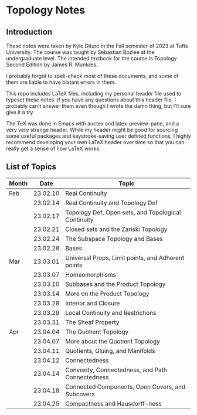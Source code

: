 * Topology Notes

** Introduction
These notes were taken by Kyle Dituro in the Fall semester of 2023 at Tufts University. The course was taught by Sebastian Bozlee at the undergraduate level. The intended textbook for the course is Topology Second Edition by James R. Munkres.

I probably forgot to spell-check most of these documents, and some of them are liable to have blatant errors in them. 

This repo includes LaTeX files, including my personal header file used to typeset these notes. If you have any questions about this header file, I probably can't answer them even though I wrote the damn thing, but I'll sure give it a try. 

The TeX was done in Emacs with auctex and latex-preview-pane, and a very very strange header. While my header might be good for sourcing some useful packages and keystroke-saving user defined functions, I highly recommend developing your own LaTeX header over time so that you can really get a sense of how LaTeX works.

** List of Topics

| Month |     Date | Topic                                               |
|-------+----------+-----------------------------------------------------|
| Feb   | 23.02.10 | Real Continuity                                     |
|       | 23.02.14 | Real Continuity and Topology Def                    |
|       | 23.02.17 | Topology Def, Open sets, and Topological Continuity |
|       | 23.02.21 | Closed sets and the Zariski Topology                |
|       | 23.02.24 | The Subspace Topology and Bases                     |
|       | 23.02.28 | Bases                                               |
| Mar   | 23.03.01 | Universal Props, Limit points, and Adherent points  |
|       | 23.03.07 | Homeomorphisms                                      |
|       | 23.03.10 | Subbases and the Product Topology                   |
|       | 23.03.14 | More on the Product Topology                        |
|       | 23.03.28 | Interior and Closure                                |
|       | 23.03.29 | Local Continuity and Restrictions                   |
|       | 23.03.31 | The Sheaf Property                                  |
| Apr   | 23.04.04 | The Quotient Topology                               |
|       | 23.04.07 | More about the Quotient Topology                    |
|       | 23.04.11 | Quotients, Gluing, and Manifolds                    |
|       | 23.04.12 | Connectedness                                       |
|       | 23.04.14 | Convexity, Connectedness, and Path Connectedness    |
|       | 23.04.18 | Connected Components, Open Covers, and Subcovers    |
|       | 23.04.25 | Compactness and Hausdorff-ness                      |




